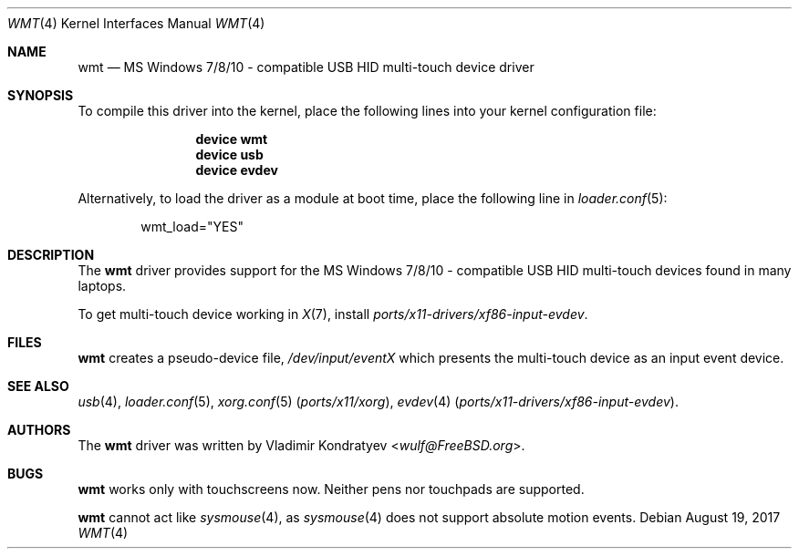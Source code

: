 .\" Copyright (c) 2014-2017 Vladimir Kondratyev <wulf@FreeBSD.org>
.\" All rights reserved.
.\"
.\" Redistribution and use in source and binary forms, with or without
.\" modification, are permitted provided that the following conditions
.\" are met:
.\" 1. Redistributions of source code must retain the above copyright
.\"    notice, this list of conditions and the following disclaimer.
.\" 2. Redistributions in binary form must reproduce the above copyright
.\"    notice, this list of conditions and the following disclaimer in the
.\"    documentation and/or other materials provided with the distribution.
.\"
.\" THIS SOFTWARE IS PROVIDED BY THE AUTHOR AND CONTRIBUTORS ``AS IS'' AND
.\" ANY EXPRESS OR IMPLIED WARRANTIES, INCLUDING, BUT NOT LIMITED TO, THE
.\" IMPLIED WARRANTIES OF MERCHANTABILITY AND FITNESS FOR A PARTICULAR PURPOSE
.\" ARE DISCLAIMED.  IN NO EVENT SHALL THE AUTHOR OR CONTRIBUTORS BE LIABLE
.\" FOR ANY DIRECT, INDIRECT, INCIDENTAL, SPECIAL, EXEMPLARY, OR CONSEQUENTIAL
.\" DAMAGES (INCLUDING, BUT NOT LIMITED TO, PROCUREMENT OF SUBSTITUTE GOODS
.\" OR SERVICES; LOSS OF USE, DATA, OR PROFITS; OR BUSINESS INTERRUPTION)
.\" HOWEVER CAUSED AND ON ANY THEORY OF LIABILITY, WHETHER IN CONTRACT, STRICT
.\" LIABILITY, OR TORT (INCLUDING NEGLIGENCE OR OTHERWISE) ARISING IN ANY WAY
.\" OUT OF THE USE OF THIS SOFTWARE, EVEN IF ADVISED OF THE POSSIBILITY OF
.\" SUCH DAMAGE.
.\"
.\" $FreeBSD: stable/11/share/man/man4/wmt.4 324769 2017-10-19 20:28:04Z wulf $
.\"
.Dd August 19, 2017
.Dt WMT 4
.Os
.Sh NAME
.Nm wmt
.Nd MS Windows 7/8/10 - compatible USB HID multi-touch device driver
.Sh SYNOPSIS
To compile this driver into the kernel, place the following lines into
your kernel configuration file:
.Bd -ragged -offset indent
.Cd "device wmt"
.Cd "device usb"
.Cd "device evdev"
.Ed
.Pp
Alternatively, to load the driver as a
module at boot time, place the following line in
.Xr loader.conf 5 :
.Bd -literal -offset indent
wmt_load="YES"
.Ed
.Sh DESCRIPTION
The
.Nm
driver provides support for the MS Windows 7/8/10 - compatible USB HID
multi-touch devices found in many laptops.
.Pp
To get multi-touch device working in
.Xr X 7 ,
install
.Pa ports/x11-drivers/xf86-input-evdev .
.Sh FILES
.Nm
creates a pseudo-device file,
.Pa /dev/input/eventX
which presents the multi-touch device as an input event device.
.Sh SEE ALSO
.Xr usb 4 ,
.Xr loader.conf 5 ,
.Xr xorg.conf 5 Pq Pa ports/x11/xorg ,
.Xr evdev 4 Pq Pa ports/x11-drivers/xf86-input-evdev .
.Sh AUTHORS
.An -nosplit
The
.Nm
driver was written by
.An Vladimir Kondratyev Aq Mt wulf@FreeBSD.org .
.Sh BUGS
.Nm
works only with touchscreens now.
Neither pens nor touchpads are supported.
.Pp
.Nm
cannot act like
.Xr sysmouse 4 ,
as
.Xr sysmouse 4
does not support absolute motion events.
